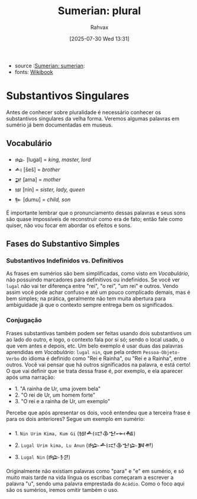 :PROPERTIES:
:ID:       1bb74144-7ebc-4e8a-abca-aa4f4995c434
:END:
#+title: Sumerian: plural
#+filetags: :sumerian:
#+author: Rahvax
#+date: [2025-07-30 Wed 13:31]
- source :[[id:0e05ea28-b6ac-4de0-8cc8-2487d91e97d4][Sumerian: sumerian]]:
- fonts: [[https://en.wikibooks.org/wiki/Sumerian/Grammar/Lesson_One_-_The_Plural_Marker][Wikibook]]

* Substantivos Singulares
Antes de conhecer sobre pluralidade é necessário conhecer os substantivos singulares da velha forma. Veremos algumas palavras em sumério já bem documentadas em museus.

** Vocabulário
- =𒈗=   [lugal] = /king, master, lord/
- =𒋀=    [šeš]   = /brother/
- =𒂼=    [ama]   = /mother/
- =𒎏=    [nin]   = /sister, lady, queen/
- =𒌉=    [dumu]  = /child, son/
É importante lembrar que o pronunciamento dessas palavras e seus sons são quase impossíveis de reconstruir como era de fato; então fale como quiser, não vou focar em abordar os efeitos e sons.

** Fases do Substantivo Simples
*** Substantivos Indefinidos vs. Definitivos
As frases em sumérios são bem simplificadas, como visto em [[Vocabulário]], não possuindo marcadores para definitivos ou indefinidos. Se você ver =lugal= não vai ter diferença entre "rei", "o rei", "um rei" e outros.
Vendo assim você pode achar confuso e até um pouco complicado demais, mas é bem simples; na prática, geralmente não tem muita abertura para ambiguidade já que o contexto sempre entrega bem os significados.
*** Conjugação
Frases substantivas também podem ser feitas usando dois substantivos um ao lado do outro, e logo, o contexto fala por si só; sendo o local usado, o que vem antes e depois, etc. Um belo exemplo é usar duas das palavras aprendidas em [[Vocabulário]]: =lugal nin=, que pela ordem =Pessoa-Objeto-Verbo= do idioma é definido como "Rei e Rainha", ou "Rei e a Rainha", entre outros. Você vai pensar que há outros significados na palavra, e está certo! O que vai definir que se trata dessa frase é, por exemplo, e ela aparecer após uma narração:
- 1. "A rainha de Ur, uma jovem bela"
- 2. "O rei de Ur, um homem forte"
- 3. "O rei e a rainha de Ur, um exemplo"
Percebe que após apresentar os dois, você entendeu que a terceira frase é para os dois anteriores? Segue um exemplo em sumério:
- 1. ~Nin Urim Kima, Kum Gi~ (𒎏𒋀𒀊𒆠𒈠𒆰𒄀)
- 2. ~Lugal Urim kima, Lu Anun~ (𒈗𒋀𒀊𒆠𒈠𒇽𒀉𒉣)
- 3. ~Lugal Nin~ (𒈗𒊩𒆪)

Originalmente não existiam palavras como "para" e "e" em sumério, e só muito mais tarde na vida língua os escribas começaram a escrever a palavra "u", sendo uma palavra emprestada do =Acádio=. Como o foco aqui são os sumérios, iremos omitir também o uso.
